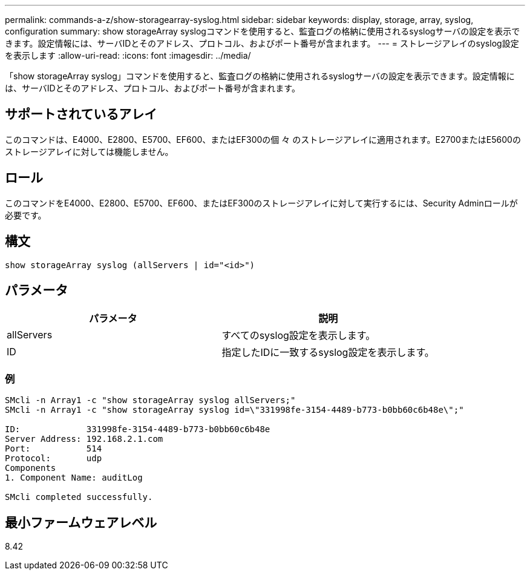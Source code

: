 ---
permalink: commands-a-z/show-storagearray-syslog.html 
sidebar: sidebar 
keywords: display, storage, array, syslog, configuration 
summary: show storageArray syslogコマンドを使用すると、監査ログの格納に使用されるsyslogサーバの設定を表示できます。設定情報には、サーバIDとそのアドレス、プロトコル、およびポート番号が含まれます。 
---
= ストレージアレイのsyslog設定を表示します
:allow-uri-read: 
:icons: font
:imagesdir: ../media/


[role="lead"]
「show storageArray syslog」コマンドを使用すると、監査ログの格納に使用されるsyslogサーバの設定を表示できます。設定情報には、サーバIDとそのアドレス、プロトコル、およびポート番号が含まれます。



== サポートされているアレイ

このコマンドは、E4000、E2800、E5700、EF600、またはEF300の個 々 のストレージアレイに適用されます。E2700またはE5600のストレージアレイに対しては機能しません。



== ロール

このコマンドをE4000、E2800、E5700、EF600、またはEF300のストレージアレイに対して実行するには、Security Adminロールが必要です。



== 構文

[source, cli]
----
show storageArray syslog (allServers | id="<id>")
----


== パラメータ

[cols="2*"]
|===
| パラメータ | 説明 


 a| 
allServers
 a| 
すべてのsyslog設定を表示します。



 a| 
ID
 a| 
指定したIDに一致するsyslog設定を表示します。

|===


=== 例

[listing]
----
SMcli -n Array1 -c "show storageArray syslog allServers;"
SMcli -n Array1 -c "show storageArray syslog id=\"331998fe-3154-4489-b773-b0bb60c6b48e\";"

ID:             331998fe-3154-4489-b773-b0bb60c6b48e
Server Address: 192.168.2.1.com
Port:           514
Protocol:       udp
Components
1. Component Name: auditLog

SMcli completed successfully.
----


== 最小ファームウェアレベル

8.42
